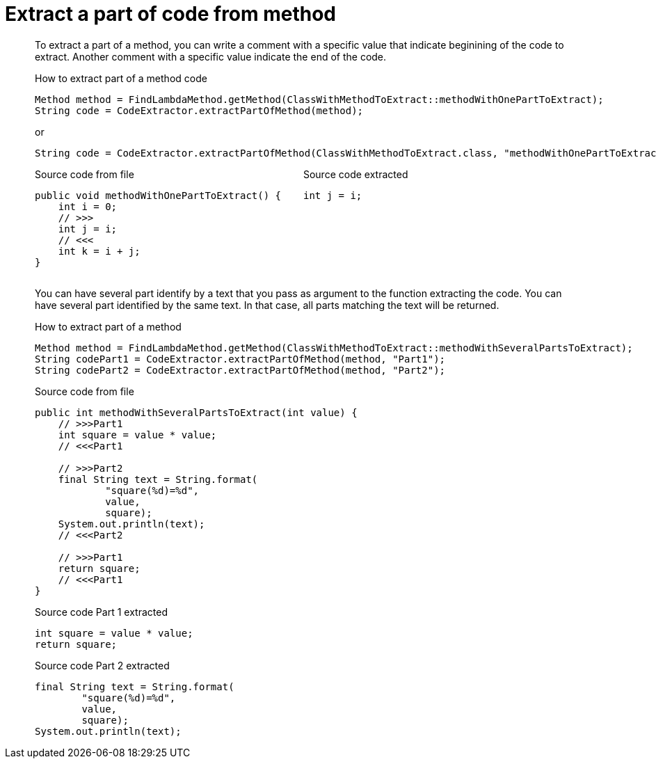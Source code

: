 = Extract a part of code from method

To extract a part of a method, you can write a comment with a specific value
that indicate beginining of the code to extract.
Another comment with a specific value indicate the end of the code.

.How to extract part of a method code
[source, java, indent=0]
----
                    Method method = FindLambdaMethod.getMethod(ClassWithMethodToExtract::methodWithOnePartToExtract);
                    String code = CodeExtractor.extractPartOfMethod(method);

----
or
[source, java, indent=0]
----
                    String code = CodeExtractor.extractPartOfMethod(ClassWithMethodToExtract.class, "methodWithOnePartToExtract");

----

[.inline]
====
.Source code from file
[source, java, indent=0]
----
    public void methodWithOnePartToExtract() {
        int i = 0;
        // >>>
        int j = i;
        // <<<
        int k = i + j;
    }
----
====

[.inline]
====
.Source code extracted
[source, java, indent=0]
----
        int j = i;

----
====
You can have several part identify by a text that you pass as argument to the function extracting the code.
You can have several part identified by the same text.
In that case, all parts matching the text will be returned.

.How to extract part of a method
[source, java, indent=0]
----
                Method method = FindLambdaMethod.getMethod(ClassWithMethodToExtract::methodWithSeveralPartsToExtract);
                String codePart1 = CodeExtractor.extractPartOfMethod(method, "Part1");
                String codePart2 = CodeExtractor.extractPartOfMethod(method, "Part2");

----

[.inline]
====
.Source code from file
[source, java, indent=0]
----
    public int methodWithSeveralPartsToExtract(int value) {
        // >>>Part1
        int square = value * value;
        // <<<Part1

        // >>>Part2
        final String text = String.format(
                "square(%d)=%d",
                value,
                square);
        System.out.println(text);
        // <<<Part2

        // >>>Part1
        return square;
        // <<<Part1
    }
----
====

[.inline]
====
.Source code Part 1 extracted
[source, java, indent=0]
----
        int square = value * value;
        return square;

----
.Source code Part 2 extracted
[source, java, indent=0]
----
        final String text = String.format(
                "square(%d)=%d",
                value,
                square);
        System.out.println(text);

----
====
++++
<style>
.inline {
   display: inline-block;
   vertical-align: top;
   margin-right: 2em;
}
#content {
   max-width: unset;
   padding-left: 5%;
   padding-right: 5%;
}
</style>
++++